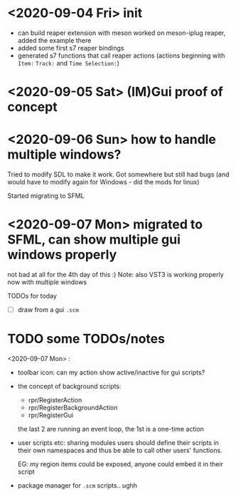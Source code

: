 * <2020-09-04 Fri> init
  - can build reaper extension with meson
    worked on meson-iplug reaper, added the example there
  - added some first s7 reaper bindings
  - generated s7 functions that call reaper actions (actions beginning with =Item:= =Track:= and =Time Selection:=)
* <2020-09-05 Sat> (IM)Gui proof of concept
* <2020-09-06 Sun> how to handle multiple windows?
  Tried to modify SDL to make it work. Got somewhere but still had bugs (and would have to modify again for Windows - did the mods for linux)

  Started migrating to SFML
* <2020-09-07 Mon> migrated to SFML, can show multiple gui windows properly
  not bad at all for the 4th day of this :)
  Note: also VST3 is working properly now with multiple windows

  TODOs for today
  - [ ] draw from a gui =.scm= 
* TODO some TODOs/notes
  <2020-09-07 Mon> :
  - toolbar icon: can my action show active/inactive for gui scripts?
  - the concept of background scripts:
    - rpr/RegisterAction
    - rpr/RegisterBackgroundAction
    - rpr/RegisterGui
    the last 2 are running an event loop, the 1st is a one-time action
  - user scripts etc: sharing modules users should define their
    scripts in their own namespaces and thus be able to call other
    users' functions.
    
    EG: my region items could be exposed, anyone could embed it in their script
  - package manager for =.scm= scripts.. ughh
